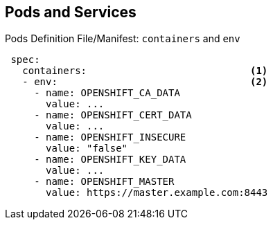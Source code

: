 == Pods and Services
:noaudio:

.Pods Definition File/Manifest: `containers` and `env`

[source,yaml]
----
 spec:
   containers:                            <1>
   - env:                                 <2>
     - name: OPENSHIFT_CA_DATA
       value: ...
     - name: OPENSHIFT_CERT_DATA
       value: ...
     - name: OPENSHIFT_INSECURE
       value: "false"
     - name: OPENSHIFT_KEY_DATA
       value: ...
     - name: OPENSHIFT_MASTER
       value: https://master.example.com:8443
----


ifdef::showscript[]

=== Transcript

This example illustrates the `containers` and `env` commands:

. `containers` specifies an array of container definitions--in this case (as with most), just one.
. You can specify variables (`env`) to pass necessary values to each container. For example, these can be credentials and database connection details.

endif::showscript[]

